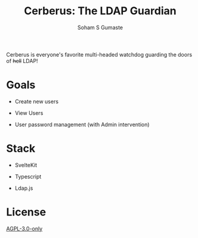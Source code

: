 #+TITLE: Cerberus: The LDAP Guardian
#+AUTHOR: Soham S Gumaste

Cerberus is everyone's favorite multi-headed watchdog guarding the doors of
+hell+ LDAP!

* Goals

- Create new users

- View Users

- User password management
	(with Admin intervention)


* Stack

- SvelteKit

- Typescript

- Ldap.js


* License

[[https://www.gnu.org/licenses/agpl-3.0.txt][AGPL-3.0-only]]
